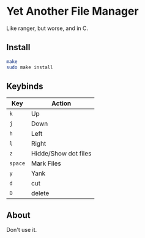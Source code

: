 * Yet Another File Manager

Like ranger, but worse, and in C.

** Install

#+BEGIN_SRC sh
make
sudo make install
#+END_SRC

** Keybinds
|---------+----------------------|
| Key     | Action               |
|---------+----------------------|
| =k=     | Up                   |
| =j=     | Down                 |
| =h=     | Left                 |
| =l=     | Right                |
| =z=     | Hidde/Show dot files |
| =space= | Mark Files           |
| =y=     | Yank                 |
| =d=     | cut                  |
| =D=     | delete               |
|---------+----------------------|
** About
Don't use it.
